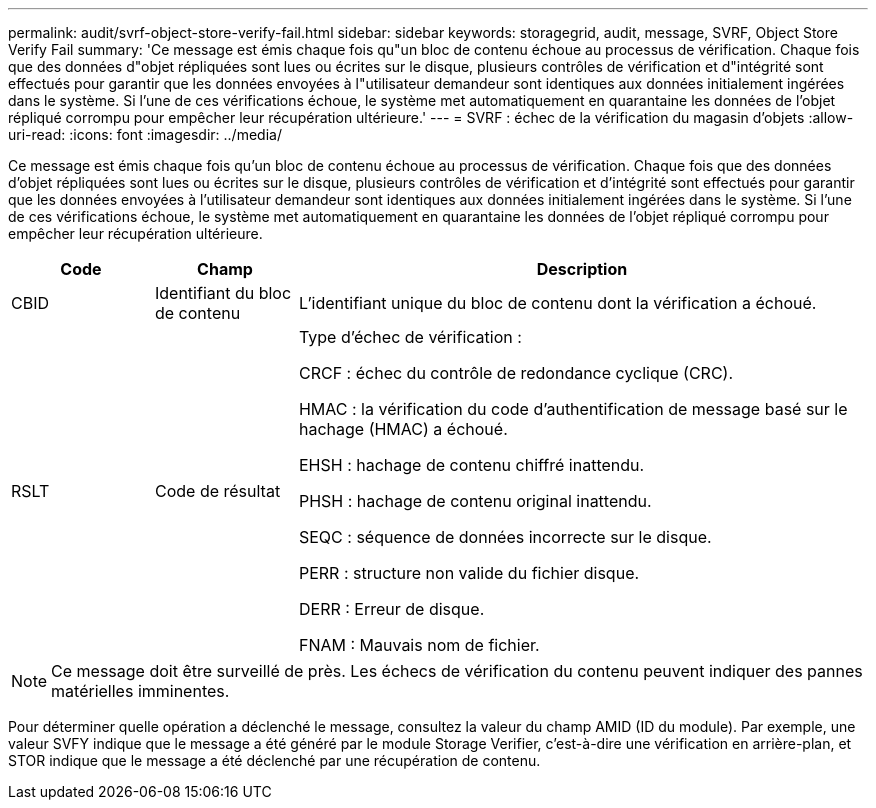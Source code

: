 ---
permalink: audit/svrf-object-store-verify-fail.html 
sidebar: sidebar 
keywords: storagegrid, audit, message, SVRF, Object Store Verify Fail 
summary: 'Ce message est émis chaque fois qu"un bloc de contenu échoue au processus de vérification.  Chaque fois que des données d"objet répliquées sont lues ou écrites sur le disque, plusieurs contrôles de vérification et d"intégrité sont effectués pour garantir que les données envoyées à l"utilisateur demandeur sont identiques aux données initialement ingérées dans le système.  Si l’une de ces vérifications échoue, le système met automatiquement en quarantaine les données de l’objet répliqué corrompu pour empêcher leur récupération ultérieure.' 
---
= SVRF : échec de la vérification du magasin d'objets
:allow-uri-read: 
:icons: font
:imagesdir: ../media/


[role="lead"]
Ce message est émis chaque fois qu'un bloc de contenu échoue au processus de vérification.  Chaque fois que des données d'objet répliquées sont lues ou écrites sur le disque, plusieurs contrôles de vérification et d'intégrité sont effectués pour garantir que les données envoyées à l'utilisateur demandeur sont identiques aux données initialement ingérées dans le système.  Si l’une de ces vérifications échoue, le système met automatiquement en quarantaine les données de l’objet répliqué corrompu pour empêcher leur récupération ultérieure.

[cols="1a,1a,4a"]
|===
| Code | Champ | Description 


 a| 
CBID
 a| 
Identifiant du bloc de contenu
 a| 
L'identifiant unique du bloc de contenu dont la vérification a échoué.



 a| 
RSLT
 a| 
Code de résultat
 a| 
Type d'échec de vérification :

CRCF : échec du contrôle de redondance cyclique (CRC).

HMAC : la vérification du code d'authentification de message basé sur le hachage (HMAC) a échoué.

EHSH : hachage de contenu chiffré inattendu.

PHSH : hachage de contenu original inattendu.

SEQC : séquence de données incorrecte sur le disque.

PERR : structure non valide du fichier disque.

DERR : Erreur de disque.

FNAM : Mauvais nom de fichier.

|===

NOTE: Ce message doit être surveillé de près.  Les échecs de vérification du contenu peuvent indiquer des pannes matérielles imminentes.

Pour déterminer quelle opération a déclenché le message, consultez la valeur du champ AMID (ID du module).  Par exemple, une valeur SVFY indique que le message a été généré par le module Storage Verifier, c'est-à-dire une vérification en arrière-plan, et STOR indique que le message a été déclenché par une récupération de contenu.
